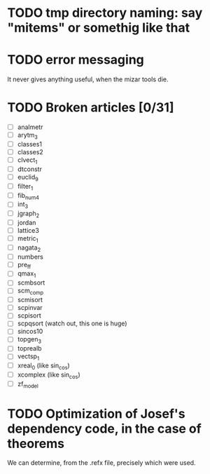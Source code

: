 * TODO tmp directory naming: say "mitems" or somethig like that
* TODO error messaging
  It never gives anything useful, when the mizar tools die.
* TODO Broken articles [0/31]
  - [ ] analmetr
  - [ ] arytm_3
  - [ ] classes1
  - [ ] classes2
  - [ ] clvect_1
  - [ ] dtconstr
  - [ ] euclid_9
  - [ ] filter_1
  - [ ] fib_num4
  - [ ] int_3
  - [ ] jgraph_2
  - [ ] jordan
  - [ ] lattice3
  - [ ] metric_1
  - [ ] nagata_2
  - [ ] numbers
  - [ ] pre_ff
  - [ ] qmax_1
  - [ ] scmbsort
  - [ ] scm_comp
  - [ ] scmisort
  - [ ] scpinvar
  - [ ] scpisort
  - [ ] scpqsort (watch out, this one is huge)
  - [ ] sincos10
  - [ ] topgen_3
  - [ ] toprealb
  - [ ] vectsp_1
  - [ ] xreal_0 (like sin_cos)
  - [ ] xcomplex (like sin_cos)
  - [ ] zf_model
* TODO Optimization of Josef's dependency code, in the case of theorems
  We can determine, from the .refx file, precisely which were used.
